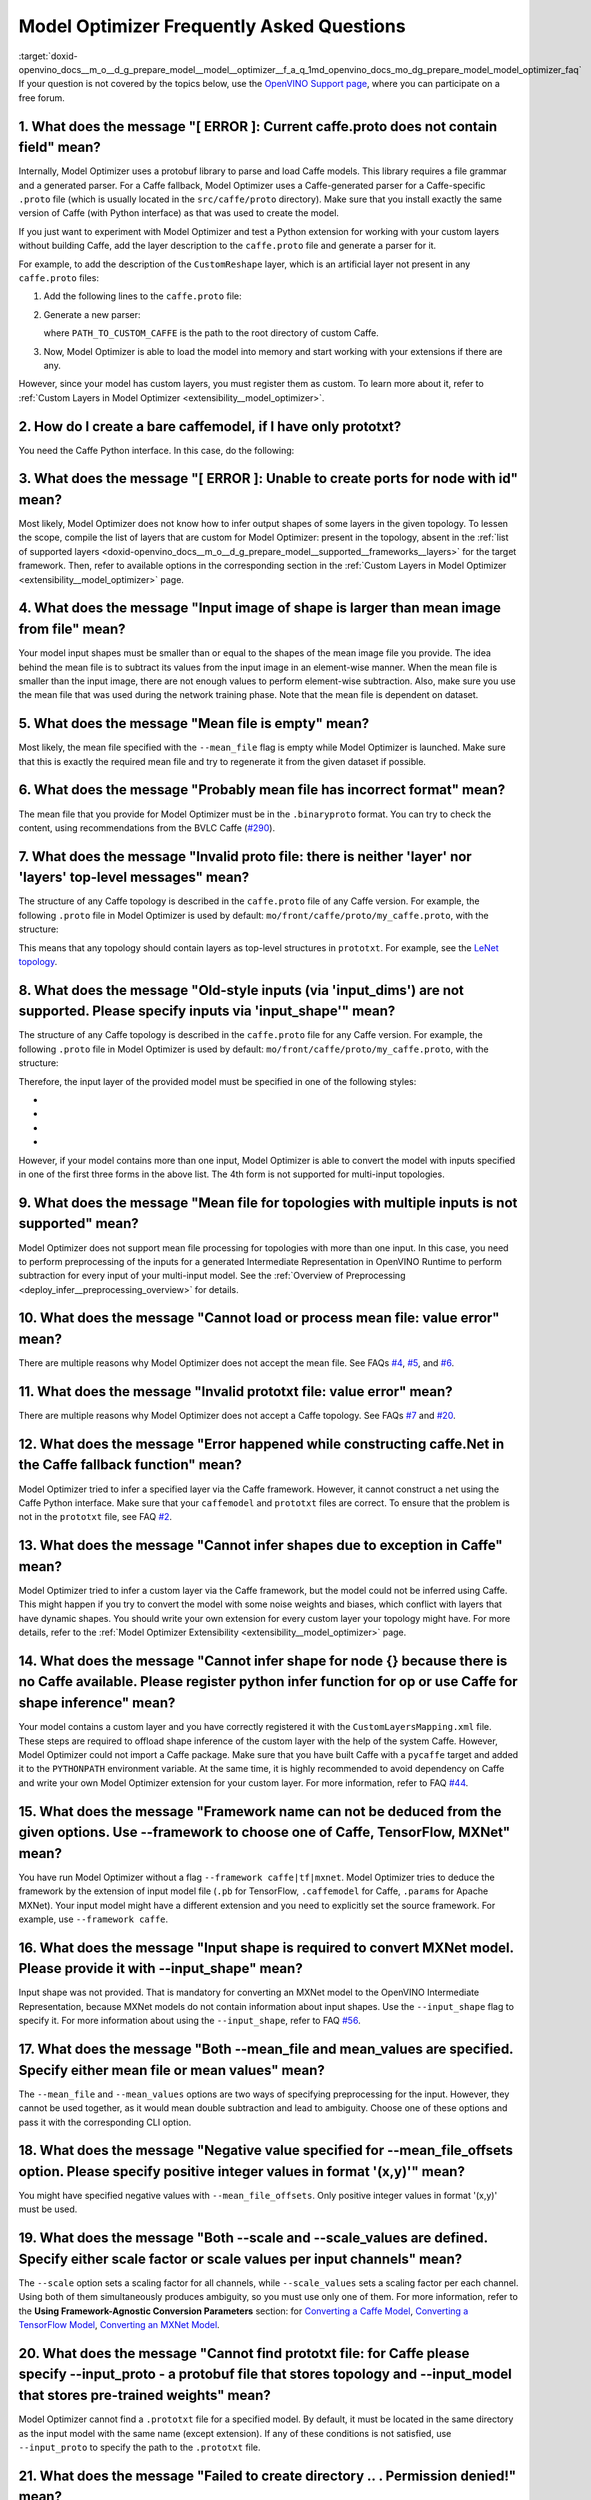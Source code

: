 .. index:: pair: page; Model Optimizer Frequently Asked Questions
.. _doxid-openvino_docs__m_o__d_g_prepare_model__model__optimizer__f_a_q:


Model Optimizer Frequently Asked Questions
==========================================

:target:`doxid-openvino_docs__m_o__d_g_prepare_model__model__optimizer__f_a_q_1md_openvino_docs_mo_dg_prepare_model_model_optimizer_faq` If your question is not covered by the topics below, use the `OpenVINO Support page <https://software.intel.com/en-us/openvino-toolkit/documentation/get-started>`__, where you can participate on a free forum.

.. _question-1:

1. What does the message "[ ERROR ]: Current caffe.proto does not contain field" mean?
++++++++++++++++++++++++++++++++++++++++++++++++++++++++++++++++++++++++++++++++++++++

Internally, Model Optimizer uses a protobuf library to parse and load Caffe models. This library requires a file grammar and a generated parser. For a Caffe fallback, Model Optimizer uses a Caffe-generated parser for a Caffe-specific ``.proto`` file (which is usually located in the ``src/caffe/proto`` directory). Make sure that you install exactly the same version of Caffe (with Python interface) as that was used to create the model.

If you just want to experiment with Model Optimizer and test a Python extension for working with your custom layers without building Caffe, add the layer description to the ``caffe.proto`` file and generate a parser for it.

For example, to add the description of the ``CustomReshape`` layer, which is an artificial layer not present in any ``caffe.proto`` files:

#. Add the following lines to the ``caffe.proto`` file:
   
   .. ref-code-block:: cpp
   
   	package mo_caffe; // To avoid conflict with Caffe system, it is highly recommended to specify different package name.
   	...
   	message LayerParameter {
   	  // Other layers parameters description.
   	  ...
   	  optional CustomReshapeParameter custom_reshape_param = 546; // 546 - ID is any number not present in caffe.proto.
   	}
   	// The lines from here to the end of the file are describing contents of this parameter.
   	message CustomReshapeParameter {
   	  optional BlobShape shape = 1; // Just use the same parameter type as some other Caffe layers.
   	}

#. Generate a new parser:
   
   .. ref-code-block:: cpp
   
   	cd <SITE_PACKAGES_WITH_INSTALLED_OPENVINO>/openvino/tools/mo/front/caffe/proto
   	python3 generate_caffe_pb2.py --input_proto <PATH_TO_CUSTOM_CAFFE>/src/caffe/proto/caffe.proto
   
   where ``PATH_TO_CUSTOM_CAFFE`` is the path to the root directory of custom Caffe.

#. Now, Model Optimizer is able to load the model into memory and start working with your extensions if there are any.

However, since your model has custom layers, you must register them as custom. To learn more about it, refer to :ref:`Custom Layers in Model Optimizer <extensibility__model_optimizer>`.

.. _question-2:

2. How do I create a bare caffemodel, if I have only prototxt?
++++++++++++++++++++++++++++++++++++++++++++++++++++++++++++++

.. _question-3:

You need the Caffe Python interface. In this case, do the following:

.. ref-code-block:: cpp

	python3
	import caffe
	net = caffe.Net('<PATH_TO_PROTOTXT>/my_net.prototxt', caffe.TEST)
	net.save('<PATH_TO_PROTOTXT>/my_net.caffemodel')



3. What does the message "[ ERROR ]: Unable to create ports for node with id" mean?
+++++++++++++++++++++++++++++++++++++++++++++++++++++++++++++++++++++++++++++++++++

Most likely, Model Optimizer does not know how to infer output shapes of some layers in the given topology. To lessen the scope, compile the list of layers that are custom for Model Optimizer: present in the topology, absent in the :ref:`list of supported layers <doxid-openvino_docs__m_o__d_g_prepare_model__supported__frameworks__layers>` for the target framework. Then, refer to available options in the corresponding section in the :ref:`Custom Layers in Model Optimizer <extensibility__model_optimizer>` page.

.. _question-4:

4. What does the message "Input image of shape is larger than mean image from file" mean?
+++++++++++++++++++++++++++++++++++++++++++++++++++++++++++++++++++++++++++++++++++++++++

Your model input shapes must be smaller than or equal to the shapes of the mean image file you provide. The idea behind the mean file is to subtract its values from the input image in an element-wise manner. When the mean file is smaller than the input image, there are not enough values to perform element-wise subtraction. Also, make sure you use the mean file that was used during the network training phase. Note that the mean file is dependent on dataset.

.. _question-5:

5. What does the message "Mean file is empty" mean?
+++++++++++++++++++++++++++++++++++++++++++++++++++

Most likely, the mean file specified with the ``--mean_file`` flag is empty while Model Optimizer is launched. Make sure that this is exactly the required mean file and try to regenerate it from the given dataset if possible.

.. _question-6:

6. What does the message "Probably mean file has incorrect format" mean?
++++++++++++++++++++++++++++++++++++++++++++++++++++++++++++++++++++++++

The mean file that you provide for Model Optimizer must be in the ``.binaryproto`` format. You can try to check the content, using recommendations from the BVLC Caffe (`#290 <https://github.com/BVLC/caffe/issues/290>`__).

.. _question-7:

7. What does the message "Invalid proto file: there is neither 'layer' nor 'layers' top-level messages" mean?
+++++++++++++++++++++++++++++++++++++++++++++++++++++++++++++++++++++++++++++++++++++++++++++++++++++++++++++

The structure of any Caffe topology is described in the ``caffe.proto`` file of any Caffe version. For example, the following ``.proto`` file in Model Optimizer is used by default: ``mo/front/caffe/proto/my_caffe.proto``, with the structure:

.. ref-code-block:: cpp

	message NetParameter {
	  // ... some other parameters
	  // The layers that make up the net.  Each of their configurations, including
	  // connectivity and behavior, is specified as a LayerParameter.
	  repeated LayerParameter layer = 100;  // ID 100 so layers are printed last.
	  // DEPRECATED: use 'layer' instead.
	  repeated V1LayerParameter layers = 2;
	}

This means that any topology should contain layers as top-level structures in ``prototxt``. For example, see the `LeNet topology <https://github.com/BVLC/caffe/blob/master/examples/mnist/lenet.prototxt>`__.

.. _question-8:

8. What does the message "Old-style inputs (via 'input_dims') are not supported. Please specify inputs via 'input_shape'" mean?
+++++++++++++++++++++++++++++++++++++++++++++++++++++++++++++++++++++++++++++++++++++++++++++++++++++++++++++++++++++++++++++++

The structure of any Caffe topology is described in the ``caffe.proto`` file for any Caffe version. For example, the following ``.proto`` file in Model Optimizer is used by default: ``mo/front/caffe/proto/my_caffe.proto``, with the structure:

.. ref-code-block:: cpp

	message NetParameter {
	
	 optional string name = 1; // consider giving the network a name
	  // DEPRECATED. See InputParameter. The input blobs to the network.
	  repeated string input = 3;
	  // DEPRECATED. See InputParameter. The shape of the input blobs.
	  repeated BlobShape input_shape = 8;
	  // 4D input dimensions -- deprecated.  Use "input_shape" instead.
	  // If specified, for each input blob there should be four
	  // values specifying the num, channels, height and width of the input blob.
	  // Thus, there should be a total of (4 \* #input) numbers.
	  repeated int32 input_dim = 4;
	  // ... other parameters
	}

Therefore, the input layer of the provided model must be specified in one of the following styles:

* .. ref-code-block:: cpp
  
  	input: "data"
  	input_shape
  	{
  	    dim: 1
  	    dim: 3
  	    dim: 227
  	    dim: 227
  	}

* .. ref-code-block:: cpp
  
  	input: "data"
  	input_shape
  	{
  	    dim: 1
  	    dim: 3
  	    dim: 600
  	    dim: 1000
  	}
  	input: "im_info"
  	input_shape
  	{
  	     dim: 1
  	     dim: 3
  	}

* .. ref-code-block:: cpp
  
  	layer
  	{
  	    name: "data"
  	    type: "Input"
  	    top: "data"
  	    input_param {shape: {dim: 1 dim: 3 dim: 600 dim: 1000}}
  	}
  	layer
  	{
  	    name: "im_info"
  	    type: "Input"
  	    top: "im_info"
  	    input_param {shape: {dim: 1 dim: 3}}
  	}

* .. ref-code-block:: cpp
  
  	input: "data"
  	input_dim: 1
  	input_dim: 3
  	input_dim: 500

However, if your model contains more than one input, Model Optimizer is able to convert the model with inputs specified in one of the first three forms in the above list. The 4th form is not supported for multi-input topologies.

.. _question-9:

9. What does the message "Mean file for topologies with multiple inputs is not supported" mean?
+++++++++++++++++++++++++++++++++++++++++++++++++++++++++++++++++++++++++++++++++++++++++++++++

Model Optimizer does not support mean file processing for topologies with more than one input. In this case, you need to perform preprocessing of the inputs for a generated Intermediate Representation in OpenVINO Runtime to perform subtraction for every input of your multi-input model. See the :ref:`Overview of Preprocessing <deploy_infer__preprocessing_overview>` for details.

.. _question-10:

10. What does the message "Cannot load or process mean file: value error" mean?
+++++++++++++++++++++++++++++++++++++++++++++++++++++++++++++++++++++++++++++++

There are multiple reasons why Model Optimizer does not accept the mean file. See FAQs `#4 <#question-4>`__, `#5 <#question-5>`__, and `#6 <#question-6>`__.

.. _question-11:

11. What does the message "Invalid prototxt file: value error" mean?
++++++++++++++++++++++++++++++++++++++++++++++++++++++++++++++++++++

There are multiple reasons why Model Optimizer does not accept a Caffe topology. See FAQs `#7 <#question-7>`__ and `#20 <#question-20>`__.

.. _question-12:

12. What does the message "Error happened while constructing caffe.Net in the Caffe fallback function" mean?
++++++++++++++++++++++++++++++++++++++++++++++++++++++++++++++++++++++++++++++++++++++++++++++++++++++++++++

Model Optimizer tried to infer a specified layer via the Caffe framework. However, it cannot construct a net using the Caffe Python interface. Make sure that your ``caffemodel`` and ``prototxt`` files are correct. To ensure that the problem is not in the ``prototxt`` file, see FAQ `#2 <#question-2>`__.

.. _question-13:

13. What does the message "Cannot infer shapes due to exception in Caffe" mean?
+++++++++++++++++++++++++++++++++++++++++++++++++++++++++++++++++++++++++++++++

Model Optimizer tried to infer a custom layer via the Caffe framework, but the model could not be inferred using Caffe. This might happen if you try to convert the model with some noise weights and biases, which conflict with layers that have dynamic shapes. You should write your own extension for every custom layer your topology might have. For more details, refer to the :ref:`Model Optimizer Extensibility <extensibility__model_optimizer>` page.

.. _question-14:

14. What does the message "Cannot infer shape for node {} because there is no Caffe available. Please register python infer function for op or use Caffe for shape inference" mean?
+++++++++++++++++++++++++++++++++++++++++++++++++++++++++++++++++++++++++++++++++++++++++++++++++++++++++++++++++++++++++++++++++++++++++++++++++++++++++++++++++++++++++++++++++++

Your model contains a custom layer and you have correctly registered it with the ``CustomLayersMapping.xml`` file. These steps are required to offload shape inference of the custom layer with the help of the system Caffe. However, Model Optimizer could not import a Caffe package. Make sure that you have built Caffe with a ``pycaffe`` target and added it to the ``PYTHONPATH`` environment variable. At the same time, it is highly recommended to avoid dependency on Caffe and write your own Model Optimizer extension for your custom layer. For more information, refer to FAQ `#44 <#question-44>`__.

.. _question-15:

15. What does the message "Framework name can not be deduced from the given options. Use --framework to choose one of Caffe, TensorFlow, MXNet" mean?
+++++++++++++++++++++++++++++++++++++++++++++++++++++++++++++++++++++++++++++++++++++++++++++++++++++++++++++++++++++++++++++++++++++++++++++++++++++

You have run Model Optimizer without a flag ``--framework caffe|tf|mxnet``. Model Optimizer tries to deduce the framework by the extension of input model file (``.pb`` for TensorFlow, ``.caffemodel`` for Caffe, ``.params`` for Apache MXNet). Your input model might have a different extension and you need to explicitly set the source framework. For example, use ``--framework caffe``.

.. _question-16:

16. What does the message "Input shape is required to convert MXNet model. Please provide it with --input_shape" mean?
++++++++++++++++++++++++++++++++++++++++++++++++++++++++++++++++++++++++++++++++++++++++++++++++++++++++++++++++++++++

Input shape was not provided. That is mandatory for converting an MXNet model to the OpenVINO Intermediate Representation, because MXNet models do not contain information about input shapes. Use the ``--input_shape`` flag to specify it. For more information about using the ``--input_shape``, refer to FAQ `#56 <#question-56>`__.

.. _question-17:

17. What does the message "Both --mean_file and mean_values are specified. Specify either mean file or mean values" mean?
+++++++++++++++++++++++++++++++++++++++++++++++++++++++++++++++++++++++++++++++++++++++++++++++++++++++++++++++++++++++++

The ``--mean_file`` and ``--mean_values`` options are two ways of specifying preprocessing for the input. However, they cannot be used together, as it would mean double subtraction and lead to ambiguity. Choose one of these options and pass it with the corresponding CLI option.

.. _question-18:

18. What does the message "Negative value specified for --mean_file_offsets option. Please specify positive integer values in format '(x,y)'" mean?
+++++++++++++++++++++++++++++++++++++++++++++++++++++++++++++++++++++++++++++++++++++++++++++++++++++++++++++++++++++++++++++++++++++++++++++++++++

You might have specified negative values with ``--mean_file_offsets``. Only positive integer values in format '(x,y)' must be used.

.. _question-19:

19. What does the message "Both --scale and --scale_values are defined. Specify either scale factor or scale values per input channels" mean?
+++++++++++++++++++++++++++++++++++++++++++++++++++++++++++++++++++++++++++++++++++++++++++++++++++++++++++++++++++++++++++++++++++++++++++++

The ``--scale`` option sets a scaling factor for all channels, while ``--scale_values`` sets a scaling factor per each channel. Using both of them simultaneously produces ambiguity, so you must use only one of them. For more information, refer to the **Using Framework-Agnostic Conversion Parameters** section: for `Converting a Caffe Model <ConvertFromCaffe.html#using-framework-agnostic-conv-param>`__, `Converting a TensorFlow Model <ConvertFromTensorFlow.html#using-framework-agnostic-conv-param>`__, `Converting an MXNet Model <ConvertFromMXNet.html#using-framework-agnostic-conv-param>`__.

.. _question-20:

20. What does the message "Cannot find prototxt file: for Caffe please specify --input_proto - a protobuf file that stores topology and --input_model that stores pre-trained weights" mean?
++++++++++++++++++++++++++++++++++++++++++++++++++++++++++++++++++++++++++++++++++++++++++++++++++++++++++++++++++++++++++++++++++++++++++++++++++++++++++++++++++++++++++++++++++++++++++++

Model Optimizer cannot find a ``.prototxt`` file for a specified model. By default, it must be located in the same directory as the input model with the same name (except extension). If any of these conditions is not satisfied, use ``--input_proto`` to specify the path to the ``.prototxt`` file.

.. _question-21:

21. What does the message "Failed to create directory .. . Permission denied!" mean?
++++++++++++++++++++++++++++++++++++++++++++++++++++++++++++++++++++++++++++++++++++

Model Optimizer cannot create a directory specified via ``--output_dir``. Make sure that you have enough permissions to create the specified directory.

.. _question-22:

22. What does the message "Discovered data node without inputs and value" mean?
+++++++++++++++++++++++++++++++++++++++++++++++++++++++++++++++++++++++++++++++

One of the layers in the specified topology might not have inputs or values. Make sure that the provided ``caffemodel`` and ``protobuf`` files are correct.

.. _question-23:

23. What does the message "Part of the nodes was not translated to IE. Stopped" mean?
+++++++++++++++++++++++++++++++++++++++++++++++++++++++++++++++++++++++++++++++++++++

Some of the operations are not supported by OpenVINO Runtime and cannot be translated to OpenVINO Intermediate Representation. You can extend Model Optimizer by allowing generation of new types of operations and implement these operations in the dedicated OpenVINO plugins. For more information, refer to the :ref:`OpenVINO Extensibility Mechanism <extensibility__api_introduction>` guide.

.. _question-24:

24. What does the message "While creating an edge from .. to .. : node name is undefined in the graph. Check correctness of the input model" mean?
++++++++++++++++++++++++++++++++++++++++++++++++++++++++++++++++++++++++++++++++++++++++++++++++++++++++++++++++++++++++++++++++++++++++++++++++++

Model Optimizer cannot build a graph based on a specified model. Most likely, it is incorrect.

.. _question-25:

25. What does the message "Node does not exist in the graph" mean?
++++++++++++++++++++++++++++++++++++++++++++++++++++++++++++++++++

You might have specified an output node via the ``--output`` flag that does not exist in a provided model. Make sure that the specified output is correct and this node exists in the current model.

.. _question-26:

26. What does the message "--input parameter was provided. Other inputs are needed for output computation. Provide more inputs or choose another place to cut the net" mean?
++++++++++++++++++++++++++++++++++++++++++++++++++++++++++++++++++++++++++++++++++++++++++++++++++++++++++++++++++++++++++++++++++++++++++++++++++++++++++++++++++++++++++++

Most likely, Model Optimizer tried to cut the model by a specified input. However, other inputs are needed.

.. _question-27:

27. What does the message "Placeholder node does not have an input port, but input port was provided" mean?
+++++++++++++++++++++++++++++++++++++++++++++++++++++++++++++++++++++++++++++++++++++++++++++++++++++++++++

You might have specified a placeholder node with an input node, while the placeholder node does not have it in the model.

.. _question-28:

28. What does the message "Port index is out of number of available input ports for node" mean?
+++++++++++++++++++++++++++++++++++++++++++++++++++++++++++++++++++++++++++++++++++++++++++++++

This error occurs when an incorrect input port is specified with the ``--input`` command line argument. When using ``--input``, you may optionally specify an input port in the form: ``X:node_name``, where ``X`` is an integer index of the input port starting from 0 and ``node_name`` is the name of a node in the model. This error occurs when the specified input port ``X`` is not in the range 0..(n-1), where n is the number of input ports for the node. Specify a correct port index, or do not use it if it is not needed.

.. _question-29:

29. What does the message "Node has more than 1 input and input shapes were provided. Try not to provide input shapes or specify input port with PORT:NODE notation, where PORT is an integer" mean?
++++++++++++++++++++++++++++++++++++++++++++++++++++++++++++++++++++++++++++++++++++++++++++++++++++++++++++++++++++++++++++++++++++++++++++++++++++++++++++++++++++++++++++++++++++++++++++++++++++

This error occurs when an incorrect combination of the ``--input`` and ``--input_shape`` command line options is used. Using both ``--input`` and ``--input_shape`` is valid only if ``--input`` points to the ``Placeholder`` node, a node with one input port or ``--input`` has the form ``PORT:NODE``, where ``PORT`` is an integer port index of input for node ``NODE``. Otherwise, the combination of ``--input`` and ``--input_shape`` is incorrect.

.. _question-30:

30. What does the message "Input port > 0 in --input is not supported if --input_shape is not provided. Node: NAME_OF_THE_NODE. Omit port index and all input ports will be replaced by placeholders. Or provide --input_shape" mean?
+++++++++++++++++++++++++++++++++++++++++++++++++++++++++++++++++++++++++++++++++++++++++++++++++++++++++++++++++++++++++++++++++++++++++++++++++++++++++++++++++++++++++++++++++++++++++++++++++++++++++++++++++++++++++++++++++++++

When using the ``PORT:NODE`` notation for the ``--input`` command line argument and ``PORT``> 0, you should specify ``--input_shape`` for this input. This is a limitation of the current Model Optimizer implementation.

**NOTE** : It is no longer relevant message since the limitation on input port index for model truncation has been resolved.

.. _question-31:

31. What does the message "No or multiple placeholders in the model, but only one shape is provided, cannot set it" mean?
+++++++++++++++++++++++++++++++++++++++++++++++++++++++++++++++++++++++++++++++++++++++++++++++++++++++++++++++++++++++++

You might have provided only one shape for the placeholder, while there are none or multiple inputs in the model. Make sure that you have provided the correct data for placeholder nodes.

.. _question-32:

32. What does the message "The amount of input nodes for port is not equal to 1" mean?
++++++++++++++++++++++++++++++++++++++++++++++++++++++++++++++++++++++++++++++++++++++

This error occurs when the ``SubgraphMatch.single_input_node`` function is used for an input port that supplies more than one node in a sub-graph. The ``single_input_node`` function can be used only for ports that has a single consumer inside the matching sub-graph. When multiple nodes are connected to the port, use the ``input_nodes`` function or ``node_by_pattern`` function instead of ``single_input_node``. For more details, refer to the **Graph Transformation Extensions** section in the :ref:`Model Optimizer Extensibility <extensibility__model_optimizer>` guide.

.. _question-33:

33. What does the message "Output node for port has already been specified" mean?
+++++++++++++++++++++++++++++++++++++++++++++++++++++++++++++++++++++++++++++++++

This error occurs when the ``SubgraphMatch._add_output_node`` function is called manually from user's extension code. This is an internal function, and you should not call it directly.

.. _question-34:

34. What does the message "Unsupported match kind.... Match kinds "points" or "scope" are supported only" mean?
+++++++++++++++++++++++++++++++++++++++++++++++++++++++++++++++++++++++++++++++++++++++++++++++++++++++++++++++

While using configuration file to implement a TensorFlow front replacement extension, an incorrect match kind was used. Only ``points`` or ``scope`` match kinds are supported. For more details, refer to the :ref:`Model Optimizer Extensibility <extensibility__model_optimizer>` guide.

.. _question-35:

35. What does the message "Cannot write an event file for the TensorBoard to directory" mean?
+++++++++++++++++++++++++++++++++++++++++++++++++++++++++++++++++++++++++++++++++++++++++++++

Model Optimizer tried to write an event file in the specified directory but failed to do that. That could happen when the specified directory does not exist or you do not have permissions to write in it.

.. _question-36:

36. What does the message "There is no registered 'infer' function for node  with op = .. . Please implement this function in the extensions" mean?
+++++++++++++++++++++++++++++++++++++++++++++++++++++++++++++++++++++++++++++++++++++++++++++++++++++++++++++++++++++++++++++++++++++++++++++++++++

Most likely, you tried to extend Model Optimizer with a new primitive, but you did not specify an infer function. For more information on extensions, see the :ref:`OpenVINO Extensibility Mechanism <extensibility__api_introduction>` guide.

.. _question-37:

37. What does the message "Stopped shape/value propagation at node" mean?
+++++++++++++++++++++++++++++++++++++++++++++++++++++++++++++++++++++++++

Model Optimizer cannot infer shapes or values for the specified node. It can happen because of the following reasons: a bug exists in the custom shape infer function, the node inputs have incorrect values/shapes, or the input shapes are incorrect.

.. _question-38:

38. What does the message "The input with shape .. does not have the batch dimension" mean?
+++++++++++++++++++++++++++++++++++++++++++++++++++++++++++++++++++++++++++++++++++++++++++

Batch dimension is the first dimension in the shape and it should be equal to 1 or undefined. In your case, it is not either equal to 1 or undefined, which is why the ``-b`` shortcut produces undefined and unspecified behavior. To resolve the issue, specify full shapes for each input with the ``--input_shape`` option. Run Model Optimizer with the ``--help`` option to learn more about the notation for input shapes.

.. _question-39:

39. What does the message "Not all output shapes were inferred or fully defined for node" mean?
+++++++++++++++++++++++++++++++++++++++++++++++++++++++++++++++++++++++++++++++++++++++++++++++

Most likely, the shape is not defined (partially or fully) for the specified node. You can use ``--input_shape`` with positive integers to override model input shapes.

.. _question-40:

40. What does the message "Shape for tensor is not defined. Can not proceed" mean?
++++++++++++++++++++++++++++++++++++++++++++++++++++++++++++++++++++++++++++++++++

This error occurs when the ``--input`` command-line option is used to cut a model and ``--input_shape`` is not used to override shapes for a node, so a shape for the node cannot be inferred by Model Optimizer. You need to help Model Optimizer by specifying shapes with ``--input_shape`` for each node specified with the ``--input`` command-line option.

.. _question-41:

41. What does the message "Module TensorFlow was not found. Please install TensorFlow 1.2 or higher" mean?
++++++++++++++++++++++++++++++++++++++++++++++++++++++++++++++++++++++++++++++++++++++++++++++++++++++++++

To convert TensorFlow models with Model Optimizer, TensorFlow 1.2 or newer must be installed. For more information on prerequisites, see the :ref:`Configuring Model Optimizer <conv_prep__conv_with_model_optimizer>` guide.

.. _question-42:

42. What does the message "Cannot read the model file: it is incorrect TensorFlow model file or missing" mean?
++++++++++++++++++++++++++++++++++++++++++++++++++++++++++++++++++++++++++++++++++++++++++++++++++++++++++++++

The model file should contain a frozen TensorFlow graph in the text or binary format. Make sure that ``--input_model_is_text`` is provided for a model in the text format. By default, a model is interpreted as binary file.

.. _question-43:

43. What does the message "Cannot pre-process TensorFlow graph after reading from model file. File is corrupt or has unsupported format" mean?
++++++++++++++++++++++++++++++++++++++++++++++++++++++++++++++++++++++++++++++++++++++++++++++++++++++++++++++++++++++++++++++++++++++++++++++

Most likely, there is a problem with the specified file for the model. The file exists, but it has an invalid format or is corrupted.

.. _question-44:

44. What does the message "Found custom layer. Model Optimizer does not support this layer. Please, register it in CustomLayersMapping.xml or implement extension" mean?
++++++++++++++++++++++++++++++++++++++++++++++++++++++++++++++++++++++++++++++++++++++++++++++++++++++++++++++++++++++++++++++++++++++++++++++++++++++++++++++++++++++++

This means that the layer ``{layer_name}`` is not supported in Model Optimizer. You will find a list of all unsupported layers in the corresponding section. You should implement the extensions for this layer. See :ref:`OpenVINO Extensibility Mechanism <extensibility__api_introduction>` for more information.

.. _question-45:

45. What does the message "Custom replacement configuration file does not exist" mean?
++++++++++++++++++++++++++++++++++++++++++++++++++++++++++++++++++++++++++++++++++++++

A path to the custom replacement configuration file was provided with the ``--transformations_config`` flag, but the file could not be found. Make sure the specified path is correct and the file exists.

.. _question-46:

46. What does the message "Extractors collection have case insensitive duplicates" mean?
++++++++++++++++++++++++++++++++++++++++++++++++++++++++++++++++++++++++++++++++++++++++

When extending Model Optimizer with new primitives, keep in mind that their names are case-insensitive. Most likely, another operation with the same name is already defined. For more information, see the :ref:`OpenVINO Extensibility Mechanism <extensibility__api_introduction>` guide.

.. _question-47:

47. What does the message "Input model name is not in an expected format, cannot extract iteration number" mean?
++++++++++++++++++++++++++++++++++++++++++++++++++++++++++++++++++++++++++++++++++++++++++++++++++++++++++++++++

Model Optimizer cannot load an MXNet model in the specified file format. Make sure you use the ``.json`` or ``.param`` format.

.. _question-48:

48. What does the message "Cannot convert type of placeholder because not all of its outputs are 'Cast' to float operations" mean?
++++++++++++++++++++++++++++++++++++++++++++++++++++++++++++++++++++++++++++++++++++++++++++++++++++++++++++++++++++++++++++++++++

There are models where ``Placeholder`` has the UINT8 type and the first operation after it is 'Cast', which casts the input to FP32. Model Optimizer detected that the ``Placeholder`` has the UINT8 type, but the next operation is not 'Cast' to float. Model Optimizer does not support such a case. Make sure you change the model to have ``Placeholder`` for FP32.

.. _question-49:

49. What does the message "Data type is unsupported" mean?
++++++++++++++++++++++++++++++++++++++++++++++++++++++++++

Model Optimizer cannot convert the model to the specified data type. Currently, FP16 and FP32 are supported. Make sure you specify the data type with the ``--data_type`` flag. The available values are: FP16, FP32, half, float.

.. _question-50:

50. What does the message "No node with name ..." mean?
+++++++++++++++++++++++++++++++++++++++++++++++++++++++

Model Optimizer tried to access a node that does not exist. This could happen if you have incorrectly specified placeholder, input or output node name.

.. _question-51:

51. What does the message "Module MXNet was not found. Please install MXNet 1.0.0" mean?
++++++++++++++++++++++++++++++++++++++++++++++++++++++++++++++++++++++++++++++++++++++++

To convert MXNet models with Model Optimizer, Apache MXNet 1.0.0 must be installed. For more information about prerequisites, see the :ref:`Configuring Model Optimizer <conv_prep__conv_with_model_optimizer>` guide.

.. _question-52:

52. What does the message "The following error happened while loading MXNet model .." mean?
+++++++++++++++++++++++++++++++++++++++++++++++++++++++++++++++++++++++++++++++++++++++++++

Most likely, there is a problem with loading of the MXNet model. Make sure the specified path is correct, the model exists and is not corrupted, and you have sufficient permissions to work with it.

.. _question-53:

53. What does the message "The following error happened while processing input shapes: .." mean?
++++++++++++++++++++++++++++++++++++++++++++++++++++++++++++++++++++++++++++++++++++++++++++++++

Make sure inputs are defined and have correct shapes. You can use ``--input_shape`` with positive integers to override model input shapes.

.. _question-54:

54. What does the message "Attempt to register of custom name for the second time as class. Note that custom names are case-insensitive" mean?
++++++++++++++++++++++++++++++++++++++++++++++++++++++++++++++++++++++++++++++++++++++++++++++++++++++++++++++++++++++++++++++++++++++++++++++

When extending Model Optimizer with new primitives, keep in mind that their names are case-insensitive. Most likely, another operation with the same name is already defined. For more information, see the :ref:`OpenVINO Extensibility Mechanism <extensibility__api_introduction>` guide.

.. _question-55:

55. What does the message "Both --input_shape and --batch were provided. Please, provide only one of them" mean?
++++++++++++++++++++++++++++++++++++++++++++++++++++++++++++++++++++++++++++++++++++++++++++++++++++++++++++++++

Specifying the batch and the input shapes at the same time is not supported. You must specify a desired batch as the first value of the input shape.

.. _question-56:

56. What does the message "Input shape .. cannot be parsed" mean?
+++++++++++++++++++++++++++++++++++++++++++++++++++++++++++++++++

The specified input shape cannot be parsed. Define it in one of the following ways:

* .. ref-code-block:: cpp
  
  	mo --input_model <INPUT_MODEL>.caffemodel --input_shape (1,3,227,227)

* .. ref-code-block:: cpp
  
  	mo --input_model <INPUT_MODEL>.caffemodel --input_shape [1,3,227,227]

* In case of multi input topology you should also specify inputs:
  
  .. ref-code-block:: cpp
  
  	mo --input_model /path-to/your-model.caffemodel --input data,rois --input_shape (1,3,227,227),(1,6,1,1)

Keep in mind that there is no space between and inside the brackets for input shapes.

.. _question-57:

57. What does the message "Please provide input layer names for input layer shapes" mean?
+++++++++++++++++++++++++++++++++++++++++++++++++++++++++++++++++++++++++++++++++++++++++

When specifying input shapes for several layers, you must provide names for inputs, whose shapes will be overwritten. For usage examples, see the :ref:`Converting a Caffe Model <doxid-openvino_docs__m_o__d_g_prepare_model_convert_model__convert__model__from__caffe>`. Additional information for ``--input_shape`` is in FAQ `#56 <#question-56>`__.

.. _question-58:

58. What does the message "Values cannot be parsed" mean?
+++++++++++++++++++++++++++++++++++++++++++++++++++++++++

Mean values for the given parameter cannot be parsed. It should be a string with a list of mean values. For example, in '(1,2,3)', 1 stands for the RED channel, 2 for the GREEN channel, 3 for the BLUE channel.

.. _question-59:

59. What does the message ".. channels are expected for given values" mean?
+++++++++++++++++++++++++++++++++++++++++++++++++++++++++++++++++++++++++++

The number of channels and the number of given values for mean values do not match. The shape should be defined as '(R,G,B)' or '[R,G,B]'. The shape should not contain undefined dimensions (? or -1). The order of values is as follows: (value for a RED channel, value for a GREEN channel, value for a BLUE channel).

.. _question-60:

60. What does the message "You should specify input for each mean value" mean?
++++++++++++++++++++++++++++++++++++++++++++++++++++++++++++++++++++++++++++++

Most likely, you didn't specify inputs using ``--mean_values``. Specify inputs with the ``--input`` flag. For usage examples, refer to the FAQ `#62 <#question-62>`__.

.. _question-61:

61. What does the message "You should specify input for each scale value" mean?
+++++++++++++++++++++++++++++++++++++++++++++++++++++++++++++++++++++++++++++++

Most likely, you didn't specify inputs using ``--scale_values``. Specify inputs with the ``--input`` flag. For usage examples, refer to the FAQ `#63 <#question-63>`__.

.. _question-62:

62. What does the message "Number of inputs and mean values does not match" mean?
+++++++++++++++++++++++++++++++++++++++++++++++++++++++++++++++++++++++++++++++++

The number of specified mean values and the number of inputs must be equal. For a usage example, refer to the :ref:`Converting a Caffe Model <doxid-openvino_docs__m_o__d_g_prepare_model_convert_model__convert__model__from__caffe>` guide.

.. _question-63:

63. What does the message "Number of inputs and scale values does not match" mean?
++++++++++++++++++++++++++++++++++++++++++++++++++++++++++++++++++++++++++++++++++

The number of specified scale values and the number of inputs must be equal. For a usage example, refer to the :ref:`Converting a Caffe Model <doxid-openvino_docs__m_o__d_g_prepare_model_convert_model__convert__model__from__caffe>` guide.

.. _question-64:

64. What does the message "No class registered for match kind ... Supported match kinds are .. " mean?
++++++++++++++++++++++++++++++++++++++++++++++++++++++++++++++++++++++++++++++++++++++++++++++++++++++

A replacement defined in the configuration file for sub-graph replacement, using node names patterns or start/end nodes, has the ``match_kind`` attribute. The attribute may have only one of the values: ``scope`` or ``points``. If a different value is provided, this error is displayed.

.. _question-65:

65. What does the message "No instance(s) is(are) defined for the custom replacement" mean?
+++++++++++++++++++++++++++++++++++++++++++++++++++++++++++++++++++++++++++++++++++++++++++

A replacement defined in the configuration file for sub-graph replacement, using node names patterns or start/end nodes, has the ``instances`` attribute. This attribute is mandatory. This error will occur if the attribute is missing. For more details, refer to the **Graph Transformation Extensions** section in the :ref:`Model Optimizer Extensibility <extensibility__model_optimizer>` guide.

.. _question-66:

66. What does the message "The instance must be a single dictionary for the custom replacement with id .." mean?
++++++++++++++++++++++++++++++++++++++++++++++++++++++++++++++++++++++++++++++++++++++++++++++++++++++++++++++++

A replacement defined in the configuration file for sub-graph replacement, using start/end nodes, has the ``instances`` attribute. For this type of replacement, the instance must be defined with a dictionary with two keys ``start_points`` and ``end_points``. Values for these keys are lists with the start and end node names, respectively. For more details, refer to the **Graph Transformation Extensions** section in the :ref:`Model Optimizer Extensibility <extensibility__model_optimizer>` guide.

.. _question-67:

67. What does the message "No instances are defined for replacement with id .. " mean?
++++++++++++++++++++++++++++++++++++++++++++++++++++++++++++++++++++++++++++++++++++++

A replacement for the specified id is not defined in the configuration file. For more information, refer to the FAQ `#65 <#question-65>`__.

.. _question-68:

68. What does the message "Custom replacements configuration file .. does not exist" mean?
++++++++++++++++++++++++++++++++++++++++++++++++++++++++++++++++++++++++++++++++++++++++++

The path to a custom replacement configuration file was provided with the ``--transformations_config`` flag, but it cannot be found. Make sure the specified path is correct and the file exists.

.. _question-69:

69. What does the message "Failed to parse custom replacements configuration file .." mean?
+++++++++++++++++++++++++++++++++++++++++++++++++++++++++++++++++++++++++++++++++++++++++++

The file for custom replacement configuration provided with the ``--transformations_config`` flag cannot be parsed. In particular, it should have a valid JSON structure. For more details, refer to the `JSON Schema Reference <https://spacetelescope.github.io/understanding-json-schema/reference/index.html>`__ page.

.. _question-70:

70. What does the message "One of the custom replacements in the configuration file .. does not contain attribute 'id'" mean?
+++++++++++++++++++++++++++++++++++++++++++++++++++++++++++++++++++++++++++++++++++++++++++++++++++++++++++++++++++++++++++++

Every custom replacement should declare a set of mandatory attributes and their values. For more details, refer to FAQ `#71 <#question-71>`__.

.. _question-71:

71. What does the message "File .. validation failed" mean?
+++++++++++++++++++++++++++++++++++++++++++++++++++++++++++

The file for custom replacement configuration provided with the ``--transformations_config`` flag cannot pass validation. Make sure you have specified ``id``, ``instances``, and ``match_kind`` for all the patterns.

.. _question-72:

72. What does the message "Cannot update the file .. because it is broken" mean?
++++++++++++++++++++++++++++++++++++++++++++++++++++++++++++++++++++++++++++++++

The custom replacement configuration file provided with the ``--tensorflow_custom_operations_config_update`` cannot be parsed. Make sure that the file is correct and refer to FAQ `#68 <#question-68>`__, `#69 <#question-69>`__, `#70 <#question-70>`__, and `#71 <#question-71>`__.

.. _question-73:

73. What does the message "End node .. is not reachable from start nodes: .." mean?
+++++++++++++++++++++++++++++++++++++++++++++++++++++++++++++++++++++++++++++++++++

This error occurs when you try to make a sub-graph match. It is detected that between the start and end nodes that were specified as inputs/outputs for the subgraph to find, there are nodes marked as outputs but there is no path from them to the input nodes. Make sure the subgraph you want to match does actually contain all the specified output nodes.

.. _question-74:

74. What does the message "Sub-graph contains network input node .." mean?
++++++++++++++++++++++++++++++++++++++++++++++++++++++++++++++++++++++++++

The start or end node for the sub-graph replacement using start/end nodes is specified incorrectly. Model Optimizer finds internal nodes of the sub-graph strictly "between" the start and end nodes, and then adds all input nodes to the sub-graph (and the inputs of their inputs, etc.) for these "internal" nodes. This error reports that Model Optimizer reached input node during this phase. This means that the start/end points are specified incorrectly in the configuration file. For more details, refer to the **Graph Transformation Extensions** section in the :ref:`Model Optimizer Extensibility <extensibility__model_optimizer>` guide.

.. _question-75:

75. What does the message "... elements of ... were clipped to infinity while converting a blob for node [...] to ..." mean?
++++++++++++++++++++++++++++++++++++++++++++++++++++++++++++++++++++++++++++++++++++++++++++++++++++++++++++++++++++++++++++

This message may appear when the ``--data_type=FP16`` command-line option is used. This option implies conversion of all the blobs in the node to FP16. If a value in a blob is out of the range of valid FP16 values, the value is converted to positive or negative infinity. It may lead to incorrect results of inference or may not be a problem, depending on the model. The number of such elements and the total number of elements in the blob is printed out together with the name of the node, where this blob is used.

.. _question-76:

76. What does the message "... elements of ... were clipped to zero while converting a blob for node [...] to ..." mean?
++++++++++++++++++++++++++++++++++++++++++++++++++++++++++++++++++++++++++++++++++++++++++++++++++++++++++++++++++++++++

This message may appear when the ``--data_type=FP16`` command-line option is used. This option implies conversion of all blobs in the mode to FP16. If a value in the blob is so close to zero that it cannot be represented as a valid FP16 value, it is converted to a true zero FP16 value. Depending on the model, it may lead to incorrect results of inference or may not be a problem. The number of such elements and the total number of elements in the blob are printed out together with a name of the node, where this blob is used.

.. _question-77:

77. What does the message "The amount of nodes matched pattern ... is not equal to 1" mean?
+++++++++++++++++++++++++++++++++++++++++++++++++++++++++++++++++++++++++++++++++++++++++++

This error occurs when the ``SubgraphMatch.node_by_pattern`` function is used with a pattern that does not uniquely identify a single node in a sub-graph. Try to extend the pattern string to make unambiguous match to a single sub-graph node. For more details, refer to the **Graph Transformation Extensions** section in the :ref:`Model Optimizer Extensibility <extensibility__model_optimizer>` guide.

.. _question-78:

78. What does the message "The topology contains no "input" layers" mean?
+++++++++++++++++++++++++++++++++++++++++++++++++++++++++++++++++++++++++

Your Caffe topology ``.prototxt`` file is intended for training. Model Optimizer expects a deployment-ready ``.prototxt`` file. To fix the problem, prepare a deployment-ready ``.prototxt`` file. Preparation of a deploy-ready topology usually results in removing ``data`` layer(s), adding ``input`` layer(s), and removing loss layer(s).

.. _question-79:

79. What does the message "Warning: please expect that Model Optimizer conversion might be slow" mean?
++++++++++++++++++++++++++++++++++++++++++++++++++++++++++++++++++++++++++++++++++++++++++++++++++++++

You are using an unsupported Python version. Use only versions 3.4 - 3.6 for the C++ ``protobuf`` implementation that is supplied with OpenVINO toolkit. You can still boost the conversion speed by building the protobuf library from sources. For complete instructions about building ``protobuf`` from sources, see the appropriate section in the :ref:`Converting a Model to Intermediate Representation <conv_prep__conv_with_model_optimizer>` guide.

.. _question-80:

80. What does the message "Arguments --nd_prefix_name, --pretrained_model_name and --input_symbol should be provided. Please provide all or do not use any." mean?
++++++++++++++++++++++++++++++++++++++++++++++++++++++++++++++++++++++++++++++++++++++++++++++++++++++++++++++++++++++++++++++++++++++++++++++++++++++++++++++++++

This error occurs if you did not provide the ``--nd_prefix_name``, ``--pretrained_model_name``, and ``--input_symbol`` parameters. Model Optimizer requires both ``.params`` and ``.nd`` model files to merge into the result file (``.params``). Topology description (``.json`` file) should be prepared (merged) in advance and provided with the ``--input_symbol`` parameter.

If you add additional layers and weights that are in ``.nd`` files to your model, Model Optimizer can build a model from one ``.params`` file and two additional ``.nd`` files (``\*_args.nd``, ``\*_auxs.nd``). To do that, provide both CLI options or do not pass them if you want to convert an MXNet model without additional weights. For more information, refer to the :ref:`Converting an MXNet Model <doxid-openvino_docs__m_o__d_g_prepare_model_convert_model__convert__model__from__mx_net>` guide.

.. _question-81:

81. What does the message "You should specify input for mean/scale values" mean?
++++++++++++++++++++++++++++++++++++++++++++++++++++++++++++++++++++++++++++++++

When the model has multiple inputs and you want to provide mean/scale values, you need to pass those values for each input. More specifically, the number of passed values should be the same as the number of inputs of the model. For more information, refer to the :ref:`Converting a Model to Intermediate Representation <conv_prep__set_input_shapes>` guide.

.. _question-82:

82. What does the message "Input with name ... not found!" mean?
++++++++++++++++++++++++++++++++++++++++++++++++++++++++++++++++

When you passed the mean/scale values and specify names of input layers of the model, you might have used the name that does not correspond to any input layer. Make sure that you list only names of the input layers of your model when passing values with the ``--input`` option. For more information, refer to the :ref:`Converting a Model to Intermediate Representation <conv_prep__set_input_shapes>` guide.

.. _question-83:

83. What does the message "Specified input json ... does not exist" mean?
+++++++++++++++++++++++++++++++++++++++++++++++++++++++++++++++++++++++++

Most likely, ``.json`` file does not exist or has a name that does not match the notation of Apache MXNet. Make sure the file exists and has a correct name. For more information, refer to the :ref:`Converting an MXNet Model <doxid-openvino_docs__m_o__d_g_prepare_model_convert_model__convert__model__from__mx_net>` guide.

.. _question-84:

84. What does the message "Unsupported Input model file type ... Model Optimizer support only .params and .nd files format" mean?
+++++++++++++++++++++++++++++++++++++++++++++++++++++++++++++++++++++++++++++++++++++++++++++++++++++++++++++++++++++++++++++++++

Model Optimizer for Apache MXNet supports only ``.params`` and ``.nd`` files formats. Most likely, you specified an unsupported file format in ``--input_model``. For more information, refer to :ref:`Converting an MXNet Model <doxid-openvino_docs__m_o__d_g_prepare_model_convert_model__convert__model__from__mx_net>`.

.. _question-85:

85. What does the message "Operation ... not supported. Please register it as custom op" mean?
++++++++++++++++++++++++++++++++++++++++++++++++++++++++++++++++++++++++++++++++++++++++++++++

Model Optimizer tried to load the model that contains some unsupported operations. If you want to convert model that contains unsupported operations, you need to prepare extension for all such operations. For more information, refer to the :ref:`OpenVINO Extensibility Mechanism <extensibility__api_introduction>` guide.

.. _question-86:

86. What does the message "Can not register Op ... Please, call function 'register_caffe_python_extractor' with parameter 'name'" mean?
+++++++++++++++++++++++++++++++++++++++++++++++++++++++++++++++++++++++++++++++++++++++++++++++++++++++++++++++++++++++++++++++++++++++

This error appears if the class of implementation of ``Op`` for Python Caffe layer could not be used by Model Optimizer. Python layers should be handled differently comparing to ordinary Caffe layers.

In particular, you need to call the function ``register_caffe_python_extractor`` and pass ``name`` as the second argument of the function. The name should be the compilation of the layer name with the module name separated by a dot.

For example, your topology contains this layer with type ``Python`` :

.. ref-code-block:: cpp

	layer {
	  name: 'proposal'
	  type: 'Python'
	  ...
	  python_param {
	    module: 'rpn.proposal_layer'
	    layer: 'ProposalLayer'
	    param_str: "'feat_stride': 16"
	  }
	}

The first step is to implement an extension for this layer in Model Optimizer as an ancestor of ``Op`` class:

.. ref-code-block:: cpp

	class ProposalPythonExampleOp(Op):
	       op = 'Proposal'
	
	       def __init__(self, graph: nx.MultiDiGraph, attrs: dict):
	           ...

It is mandatory to call two functions right after the implementation of that class:

.. ref-code-block:: cpp

	class ProposalPythonExampleOp(Op):
	      ...
	
	register_caffe_python_extractor(ProposalPythonExampleOp, 'rpn.proposal_layer.ProposalLayer')
	Op.excluded_classes.append(ProposalPythonExampleOp)

Note that the first call ``register_caffe_python_extractor(ProposalPythonExampleOp, 'rpn.proposal_layer.ProposalLayer')`` registers an extension of the layer in Model Optimizer, which will be found by the specific name (mandatory to join module name and layer name): ``rpn.proposal_layer.ProposalLayer``.

The second call prevents Model Optimizer from using this extension as if it is an extension for a layer with type ``Proposal``. Otherwise, this layer can be chosen as an implementation of extension that can lead to potential issues. For more information, refer to the :ref:`OpenVINO Extensibility Mechanism <extensibility__api_introduction>` guide.

.. _question-87:

87. What does the message "Model Optimizer is unable to calculate output shape of Memory node .." mean?
+++++++++++++++++++++++++++++++++++++++++++++++++++++++++++++++++++++++++++++++++++++++++++++++++++++++

Model Optimizer supports only ``Memory`` layers, in which ``input_memory`` goes before ``ScaleShift`` or the ``FullyConnected`` layer. This error message means that in your model the layer after input memory is not of the ``ScaleShift`` or ``FullyConnected`` type. This is a known limitation.

.. _question-88:

88. What do the messages "File ...  does not appear to be a Kaldi file (magic number does not match)", "Kaldi model should start with <Nnet> tag" mean?
+++++++++++++++++++++++++++++++++++++++++++++++++++++++++++++++++++++++++++++++++++++++++++++++++++++++++++++++++++++++++++++++++++++++++++++++++++++++

These error messages mean that Model Optimizer does not support your Kaldi model, because the ``checksum`` of the model is not 16896 (the model should start with this number), or the model file does not contain the ``<Net>`` tag as a starting one. Make sure that you provide a path to a true Kaldi model and try again.

.. _question-89:

89. What do the messages "Expect counts file to be one-line file." or "Expect counts file to contain list of integers" mean?
++++++++++++++++++++++++++++++++++++++++++++++++++++++++++++++++++++++++++++++++++++++++++++++++++++++++++++++++++++++++++++

These messages mean that the file counts you passed contain not one line. The count file should start with ``[`` and end with ``]``, and integer values should be separated by spaces between those brackets.

.. _question-90:

90. What does the message "Model Optimizer is not able to read Kaldi model .." mean?
++++++++++++++++++++++++++++++++++++++++++++++++++++++++++++++++++++++++++++++++++++

There are multiple reasons why Model Optimizer does not accept a Kaldi topology, including: the file is not available or does not exist. Refer to FAQ `#88 <#question-88>`__.

.. _question-91:

91. What does the message "Model Optimizer is not able to read counts file  .." mean?
+++++++++++++++++++++++++++++++++++++++++++++++++++++++++++++++++++++++++++++++++++++

There are multiple reasons why Model Optimizer does not accept a counts file, including: the file is not available or does not exist. Refer to FAQ `#89 <#question-89>`__.

.. _question-92:

92. What does the message "For legacy MXNet models Model Optimizer does not support conversion of old MXNet models (trained with 1.0.0 version of MXNet and lower) with custom layers." mean?
+++++++++++++++++++++++++++++++++++++++++++++++++++++++++++++++++++++++++++++++++++++++++++++++++++++++++++++++++++++++++++++++++++++++++++++++++++++++++++++++++++++++++++++++++++++++++++++

This message means that if you have a model with custom layers and its JSON file has been generated with Apache MXNet version lower than 1.0.0, Model Optimizer does not support such topologies. If you want to convert it, you have to rebuild MXNet with unsupported layers or generate a new JSON file with Apache MXNet version 1.0.0 or higher. You also need to implement OpenVINO extension to use custom layers. For more information, refer to the :ref:`OpenVINO Extensibility Mechanism <extensibility__api_introduction>` guide.

.. _question-93:

93. What does the message "Graph contains a cycle. Can not proceed .." mean?
++++++++++++++++++++++++++++++++++++++++++++++++++++++++++++++++++++++++++++

Model Optimizer supports only straightforward models without cycles.

There are multiple ways to avoid cycles:

For Tensorflow:

* :ref:`Convert models, created with TensorFlow Object Detection API <doxid-openvino_docs__m_o__d_g_prepare_model_convert_model_tf_specific__convert__object__detection__a_p_i__models>`

For all frameworks:

#. :ref:`Replace cycle containing Sub-graph in Model Optimizer <extensibility__model_optimizer>`

#. See :ref:`OpenVINO Extensibility Mechanism <extensibility__api_introduction>`

or

* Edit the model in its original framework to exclude cycle.

.. _question-94:

94. What does the message "Can not transpose attribute '..' with value .. for node '..' .." mean?
+++++++++++++++++++++++++++++++++++++++++++++++++++++++++++++++++++++++++++++++++++++++++++++++++

This message means that the model is not supported. It may be caused by using shapes larger than 4-D. There are two ways to avoid such message:

* :ref:`Cut off parts of the model <conv_prep__cut_model>`.

* Edit the network in its original framework to exclude such layers.

.. _question-95:

95. What does the message "Expected token `</ParallelComponent>`, has `...`" mean?
++++++++++++++++++++++++++++++++++++++++++++++++++++++++++++++++++++++++++++++++++

This error messages mean that Model Optimizer does not support your Kaldi model, because the Net contains ``ParallelComponent`` that does not end with the ``</ParallelComponent>`` tag. Make sure that you provide a path to a true Kaldi model and try again.

.. _question-96:

96. What does the message "Interp layer shape inference function may be wrong, please, try to update layer shape inference function in the file (extensions/ops/interp.op at the line ...)." mean?
++++++++++++++++++++++++++++++++++++++++++++++++++++++++++++++++++++++++++++++++++++++++++++++++++++++++++++++++++++++++++++++++++++++++++++++++++++++++++++++++++++++++++++++++++++++++++++++++++

There are many flavors of Caffe framework, and most layers in them are implemented identically. However, there are exceptions. For example, the output value of layer Interp is calculated differently in Deeplab-Caffe and classic Caffe. Therefore, if your model contains layer Interp and the conversion of your model has failed, modify the ``interp_infer`` function in the ``extensions/ops/interp.op`` file according to the comments in the file.

.. _question-97:

97. What does the message "Mean/scale values should ..." mean?
++++++++++++++++++++++++++++++++++++++++++++++++++++++++++++++

It means that your mean/scale values have a wrong format. Specify mean/scale values in the form of ``layer_name(val1,val2,val3)``. You need to specify values for each input of the model. For more information, refer to the :ref:`Converting a Model to Intermediate Representation <conv_prep__set_input_shapes>` guide.

.. _question-98:

98. What does the message "Operation _contrib_box_nms is not supported ..." mean?
+++++++++++++++++++++++++++++++++++++++++++++++++++++++++++++++++++++++++++++++++

It means that you are trying to convert a topology contains the ``_contrib_box_nms`` operation which is not supported directly. However, the sub-graph of operations including ``_contrib_box_nms`` could be replaced with the DetectionOutput layer if your topology is one of the ``gluoncv`` topologies. Specify the ``--enable_ssd_gluoncv`` command-line parameter for Model Optimizer to enable this transformation.

.. _question-99:

99. What does the message "ModelOptimizer is not able to parse \*.caffemodel" mean?
+++++++++++++++++++++++++++++++++++++++++++++++++++++++++++++++++++++++++++++++++++

If a ``\*.caffemodel`` file exists and is correct, the error occurred possibly because of the use of Python protobuf implementation. In some cases, error messages may appear during model parsing, for example: "`utf-8` codec can't decode byte 0xe0 in position 4: invalid continuation byte in field: mo_caffe.SpatialTransformerParameter.transform_type". You can either use Python 3.6/3.7 or build the ``cpp`` implementation of ``protobuf`` yourself for your version of Python. For the complete instructions about building ``protobuf`` from sources, see the appropriate section in the :ref:`Converting Models with Model Optimizer <conv_prep__conv_with_model_optimizer>` guide.

.. _question-100:

100. What does the message "SyntaxError: 'yield' inside list comprehension" during MxNet model conversion mean?
+++++++++++++++++++++++++++++++++++++++++++++++++++++++++++++++++++++++++++++++++++++++++++++++++++++++++++++++

The issue "SyntaxError: `yield` inside list comprehension" might occur during converting MXNet models (``mobilefacedet-v1-mxnet``, ``brain-tumor-segmentation-0001``) on Windows platform with Python 3.8 environment. This issue is caused by the API changes for ``yield expression`` in Python 3.8. The following workarounds are suggested to resolve this issue:

#. Use Python 3.6/3.7 to convert MXNet models on Windows

#. Update Apache MXNet by using ``pip install mxnet==1.7.0.post2`` Note that it might have conflicts with previously installed PyPI dependencies.

.. _question-101:

101. What does the message "The IR preparation was executed by the legacy MO path. ..." mean?
+++++++++++++++++++++++++++++++++++++++++++++++++++++++++++++++++++++++++++++++++++++++++++++

For the models in ONNX format, there are two available paths of IR conversion. The old one is handled by the old Python implementation, while the new one uses new C++ frontends. Starting from the 2022.1 version, the default IR conversion path for ONNX models is processed using the new ONNX frontend. Certain features, such as ``--extensions`` and ``--transformations_config``, are not yet fully supported on the new frontends. The new frontends support only paths to shared libraries (.dll and .so) for ``--extensions``. They support JSON configurations with defined library fields for ``--transformations_config``. Inputs freezing (enabled by ``--freeze_placeholder_with_value`` or ``--input`` arguments) is not supported by the new frontends. The IR conversion falls back to the old path if a user does not select any expected path of conversion explicitly (with ``--use_new_frontend`` or ``--use_legacy_frontend`` MO arguments) and unsupported pre-defined scenario is detected on the new frontend path.

